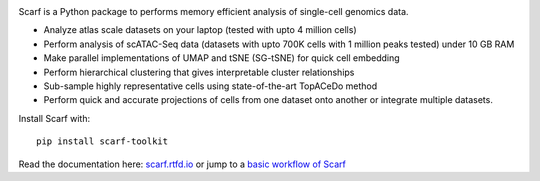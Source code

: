 |PyPI| |Docs|

|IMG1|


.. |PyPI| image:: https://img.shields.io/pypi/v/scarf-toolkit.svg
        :target: https://pypi.org/project/scarf-toolkit
.. |Docs| image:: https://readthedocs.org/projects/scarf/badge/?version=latest
        :target: https://scarf.readthedocs.io
.. |IMG1| image:: docs/source/_static/scarf_logo.svg
    :width: 75%

Scarf is a Python package to performs memory efficient analysis of single-cell genomics data.

- Analyze atlas scale datasets on your laptop (tested with upto 4 million cells)
- Perform analysis of scATAC-Seq data (datasets with upto 700K cells with 1 million peaks tested) under 10 GB RAM
- Make parallel implementations of UMAP and tSNE (SG-tSNE) for quick cell embedding
- Perform hierarchical clustering that gives interpretable cluster relationships
- Sub-sample highly representative cells using state-of-the-art TopACeDo method
- Perform quick and accurate projections of cells from one dataset onto another or integrate multiple datasets.

Install Scarf with::

    pip install scarf-toolkit

Read the documentation here: `scarf.rtfd.io`_ or jump to a `basic workflow of Scarf`_

.. _scarf.rtfd.io: http://scarf.rtfd.io
.. _basic workflow of Scarf: http://scarf.rtfd.io/en/latest/vignettes/public/basic_tutorial.html
